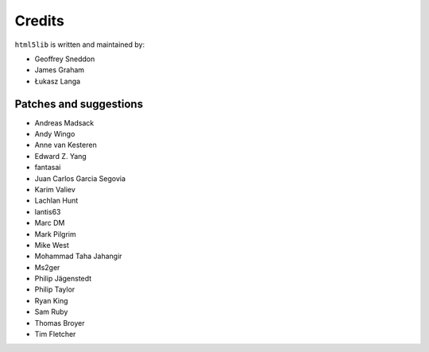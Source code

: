 Credits
=======

``html5lib`` is written and maintained by:

- Geoffrey Sneddon
- James Graham
- Łukasz Langa


Patches and suggestions
-----------------------

- Andreas Madsack
- Andy Wingo
- Anne van Kesteren
- Edward Z. Yang
- fantasai
- Juan Carlos Garcia Segovia
- Karim Valiev
- Lachlan Hunt
- lantis63
- Marc DM
- Mark Pilgrim
- Mike West
- Mohammad Taha Jahangir
- Ms2ger
- Philip Jägenstedt
- Philip Taylor
- Ryan King
- Sam Ruby
- Thomas Broyer
- Tim Fletcher
